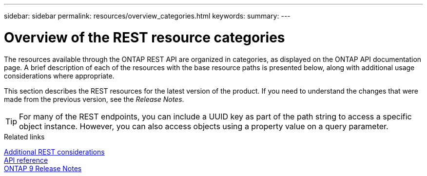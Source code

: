 ---
sidebar: sidebar
permalink: resources/overview_categories.html
keywords:
summary:
---

= Overview of the REST resource categories
:hardbreaks:
:nofooter:
:icons: font
:linkattrs:
:imagesdir: ../media/

[.lead]
The resources available through the ONTAP REST API are organized in categories, as displayed on the ONTAP API documentation page. A brief description of each of the resources with the base resource paths is presented below, along with additional usage considerations where appropriate.

This section describes the REST resources for the latest version of the product. If you need to understand the changes that were made from the previous version, see the _Release Notes_.

[TIP]
For many of the REST endpoints, you can include a UUID key as part of the path string to access a specific object instance. However, you can also access objects using a property value on a query parameter.

.Related links

link:../rest/object_references_and_access.html[Additional REST considerations]
link:../reference/api_reference.html[API reference]
https://library.netapp.com/ecmdocs/ECMLP2492508/html/frameset.html[ONTAP 9 Release Notes^]
